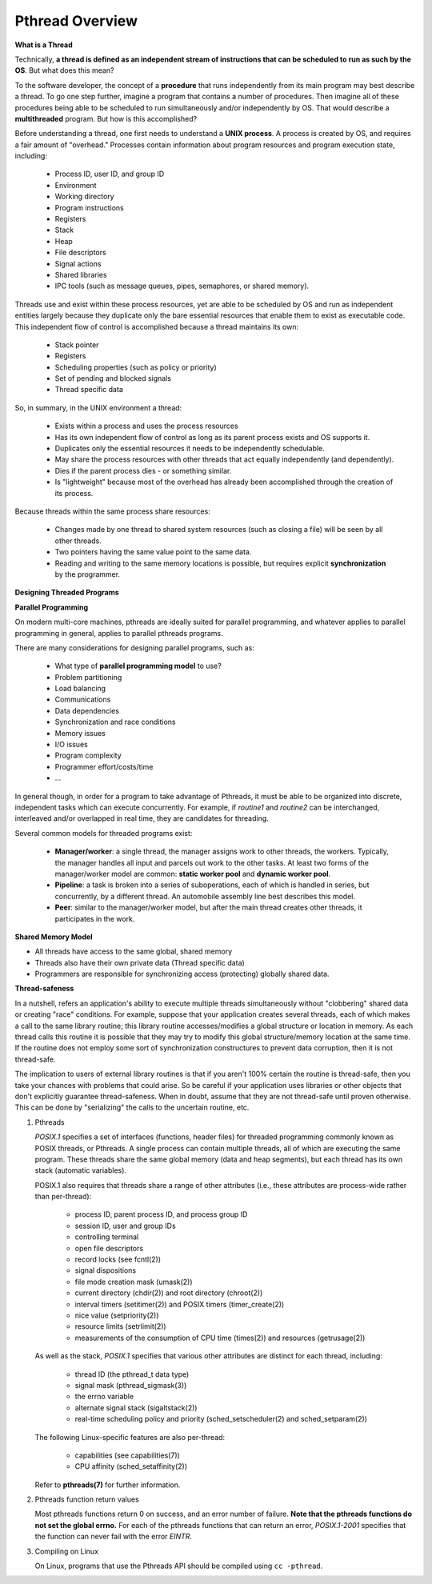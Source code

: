 ****************
Pthread Overview
****************

**What is a Thread**

Technically, **a thread is defined as an independent stream of instructions that can
be scheduled to run as such by the OS**. But what does this mean?

To the software developer, the concept of a **procedure** that runs independently
from its main program may best describe a thread. To go one step further, imagine
a program that contains a number of procedures. Then imagine all of these procedures
being able to be scheduled to run simultaneously and/or independently by OS. That
would describe a **multithreaded** program. But how is this accomplished?
  
Before understanding a thread, one first needs to understand a **UNIX process**.
A process is created by OS, and requires a fair amount of "overhead." Processes
contain information about program resources and program execution state, including:

   - Process ID, user ID, and group ID
   - Environment
   - Working directory
   - Program instructions
   - Registers
   - Stack
   - Heap
   - File descriptors
   - Signal actions
   - Shared libraries
   - IPC tools (such as message queues, pipes, semaphores, or shared memory).

.. image:: images/process_vs_thread.png

Threads use and exist within these process resources, yet are able to be scheduled by OS
and run as independent entities largely because they duplicate only the bare essential
resources that enable them to exist as executable code. This independent flow of control
is accomplished because a thread maintains its own:

   - Stack pointer
   - Registers
   - Scheduling properties (such as policy or priority)
   - Set of pending and blocked signals
   - Thread specific data

So, in summary, in the UNIX environment a thread:

   * Exists within a process and uses the process resources
   * Has its own independent flow of control as long as its parent process exists and OS supports it.
   * Duplicates only the essential resources it needs to be independently schedulable.
   * May share the process resources with other threads that act equally independently (and dependently).
   * Dies if the parent process dies - or something similar.
   * Is "lightweight" because most of the overhead has already been accomplished through the creation of its process.

Because threads within the same process share resources:

   * Changes made by one thread to shared system resources (such as closing a file) will be seen by all other threads.
   * Two pointers having the same value point to the same data.
   * Reading and writing to the same memory locations is possible, but requires explicit **synchronization** by the programmer.


**Designing Threaded Programs**

**Parallel Programming**

On modern multi-core machines, pthreads are ideally suited for parallel programming,
and whatever applies to parallel programming in general, applies to parallel pthreads
programs.

There are many considerations for designing parallel programs, such as:
  
   * What type of **parallel programming model** to use?
   * Problem partitioning
   * Load balancing
   * Communications
   * Data dependencies
   * Synchronization and race conditions
   * Memory issues
   * I/O issues
   * Program complexity
   * Programmer effort/costs/time
   * ...

In general though, in order for a program to take advantage of Pthreads, it must be able
to be organized into discrete, independent tasks which can execute concurrently. For example,
if *routine1* and *routine2* can be interchanged, interleaved and/or overlapped in real time,
they are candidates for threading.
  
.. image:: images/concurrent.png

Several common models for threaded programs exist:
  
   * **Manager/worker**: a single thread, the manager assigns work to other threads,
     the workers. Typically, the manager handles all input and parcels out work to 
     the other tasks. At least two forms of the manager/worker model are common:
     **static worker pool** and **dynamic worker pool**.

   * **Pipeline**: a task is broken into a series of suboperations, each of which
     is handled in series, but concurrently, by a different thread. An automobile
     assembly line best describes this model.

   * **Peer**: similar to the manager/worker model, but after the main thread
     creates other threads, it participates in the work.
     

**Shared Memory Model**

* All threads have access to the same global, shared memory
* Threads also have their own private data (Thread specific data)
* Programmers are responsible for synchronizing access (protecting) globally shared data.
  
.. image:: images/sharedMemoryModel.png


**Thread-safeness**

In a nutshell, refers an application's ability to execute multiple
threads simultaneously without "clobbering" shared data or creating "race" conditions.  
For example, suppose that your application creates several threads, each of which makes
a call to the same library routine; this library routine accesses/modifies a global
structure or location in memory. As each thread calls this routine it is possible
that they may try to modify this global structure/memory location at the same time.
If the routine does not employ some sort of synchronization constructures to prevent
data corruption, then it is not thread-safe.
     
.. image:: images/threadUnsafe.png

The implication to users of external library routines is that if you aren't 100%
certain the routine is thread-safe, then you take your chances with problems that
could arise. So be careful if your application uses libraries or other objects that
don't explicitly guarantee thread-safeness. When in doubt, assume that they are not
thread-safe until proven otherwise. This can be done by "serializing" the calls to
the uncertain routine, etc.


#. Pthreads
         
   *POSIX.1* specifies a set of interfaces (functions, header files) for threaded programming 
   commonly known as POSIX threads, or Pthreads. A single process can contain multiple threads, 
   all of which are executing the same program. These threads share the same global memory (data 
   and heap segments), but each thread has its own stack (automatic variables).

   POSIX.1 also requires that threads share a range of other attributes (i.e., these attributes 
   are process-wide rather than per-thread):

      -  process ID, parent process ID, and process group ID
      -  session ID, user and group IDs
      -  controlling terminal
      -  open file descriptors
      -  record locks (see fcntl(2))
      -  signal dispositions
      -  file mode creation mask (umask(2))
      -  current directory (chdir(2)) and root directory (chroot(2))
      -  interval timers (setitimer(2)) and POSIX timers (timer_create(2))
      -  nice value (setpriority(2))
      -  resource limits (setrlimit(2))
      -  measurements of the consumption of CPU time (times(2)) and resources (getrusage(2))

   As well as the stack, *POSIX.1* specifies that various other attributes are distinct 
   for each thread, including:

      -  thread ID (the pthread_t data type)
      -  signal mask (pthread_sigmask(3))
      -  the errno variable
      -  alternate signal stack (sigaltstack(2))
      -  real-time scheduling policy and priority (sched_setscheduler(2) and sched_setparam(2))

   The following Linux-specific features are also per-thread:

      -  capabilities (see capabilities(7))
      -  CPU affinity (sched_setaffinity(2))
   
   Refer to **pthreads(7)** for further information.

#. Pthreads function return values
      
   Most pthreads functions return 0 on success, and an error number of failure.  
   **Note that the pthreads functions do not set the global errno.** For each of 
   the pthreads functions that can return an error, *POSIX.1-2001* specifies that 
   the function can never fail with the error *EINTR*.

#. Compiling on Linux

   On Linux, programs that use the Pthreads API should be compiled using ``cc -pthread``.
